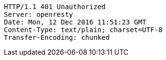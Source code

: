 [source,http,options="nowrap"]
----
HTTP/1.1 401 Unauthorized
Server: openresty
Date: Mon, 12 Dec 2016 11:51:23 GMT
Content-Type: text/plain; charset=UTF-8
Transfer-Encoding: chunked

----
